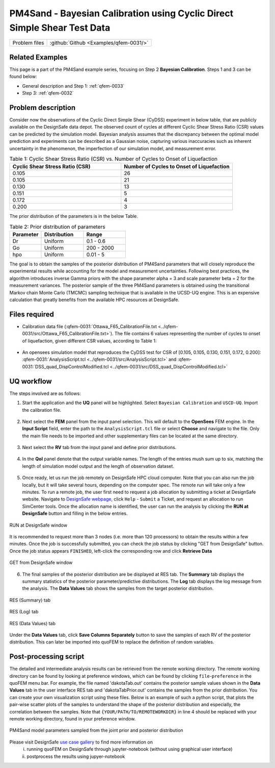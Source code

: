 .. _qfem-0031:

PM4Sand - Bayesian Calibration using Cyclic Direct Simple Shear Test Data
======================================================================================================

+---------------+----------------------------------------------+
| Problem files | :github:`Github <Examples/qfem-0031/>`       |
+---------------+----------------------------------------------+


Related Examples
--------------------
This page is a part of the PM4Sand example series, focusing on Step 2 **Bayesian Calibration**. Steps 1 and 3 can be found below:

* General description and Step 1: :ref:`qfem-0033`
* Step 3: :ref:`qfem-0032`

Problem description 
--------------------
Consider now the observations of the Cyclic Direct Simple Shear (CyDSS) experiment in below table, that are publicly available on the DesignSafe data depot. The observed count of cycles at different Cyclic Shear Stress Ratio (CSR) values can be predicted by the simulation model. Bayesian analysis assumes that the discrepancy between the optimal model prediction and experiments can be described as a Gaussian noise, capturing various inaccuracies such as inherent uncertainty in the phenomenon, the imperfection of our simulation model, and measurement error. 

.. list-table:: Table 1: Cyclic Shear Stress Ratio (CSR) vs. Number of Cycles to Onset of Liquefaction
   :widths: 25 25
   :header-rows: 1

   * - Cyclic Shear Stress Ratio (CSR)
     - Number of Cycles to Onset of Liquefaction
   * - 0.105
     - 26
   * - 0.105
     - 21
   * - 0.130
     - 13
   * - 0.151
     - 5
   * - 0.172
     - 4
   * - 0.200
     - 3

The prior distribution of the parameters is in the below Table. 

.. list-table:: Table 2: Prior distribution of parameters
   :widths: 15 20 20
   :header-rows: 1

   * - Parameter
     - Distribution
     - Range
   * - Dr
     - Uniform
     - 0.1 - 0.6
   * - Go
     - Uniform
     - 200 - 2000
   * - hpo
     - Uniform
     - 0.01 - 5

The goal is to obtain the samples of the posterior distribution of PM4Sand parameters that will closely reproduce the experimental results while accounting for the model and measurement uncertainties. Following best practices, the algorithm introduces inverse Gamma priors with the shape parameter alpha = 3 and scale parameter beta = 2 for the measurement variances. The posterior sample of the three PM4Sand parameters is obtained using the transitional Markov chain Monte Carlo (TMCMC) sampling technique that is available in the UCSD-UQ engine. This is an expensive calculation that greatly benefits from the available HPC resources at DesignSafe.

.. figure:: figures/qfem0031-fig0.png
   :align: center
   :figclass: align-center
   :width: 50%


Files required
--------------
* Calibration data file (:qfem-0031:`Ottawa_F65_CalibrationFile.txt <../qfem-0031/src/Ottawa_F65_CalibrationFile.txt>`). The file contains 6 values representing the number of cycles to onset of liquefaction, given different CSR values, according to Table 1:

   .. literalinclude:: ../qfem-0031/src/Ottawa_F65_CalibrationFile.txt
      :language: txt

* An opensees simulation model that reproduces the CyDSS test for CSR of [0.105, 0.105, 0.130, 0.151, 0.172, 0.200]: :qfem-0031:`AnalysisScript.tcl <../qfem-0031/src/AnalysisScript.tcl>` and :qfem-0031:`DSS_quad_DispControlModified.tcl <../qfem-0031/src/DSS_quad_DispControlModified.tcl>` 


UQ workflow
-----------

The steps involved are as follows:

1. Start the application and the **UQ** panel will be highlighted. Select ``Bayesian Calibration`` and ``USCD-UQ``. Import the calibration file.

.. figure:: figures/qfem0031-UQ.png
   :align: center
   :figclass: align-center


2. Next select the **FEM** panel from the input panel selection. This will default to the **OpenSees** FEM engine. In the **Input Script** field, enter the path to the ``AnalysisScript.tcl`` file or select **Choose** and navigate to the file. Only the main file needs to be imported and other supplementary files can be located at the same directory.

.. figure:: figures/qfem0031-FEM.png
   :align: center
   :figclass: align-center


3. Next select the **RV** tab from the input panel and define prior distributions. 

.. figure:: figures/qfem0031-RV.png
   :align: center
   :figclass: align-center
   :width: 80%


4. In the **QoI** panel denote that the output variable names. The length of the entries mush sum up to six, matching the length of simulation model output and the length of observation dataset.

.. figure:: figures/qfem0031-QoI.png
   :align: center
   :figclass: align-center
   :width: 50%


5. Once ready, let us run the job remotely on DesignSafe HPC cloud computer. Note that you can also run the job locally, but it will take several hours, depending on the computer spec. The remote run will take only a few minutes. To run a remote job, the user first need to request a job allocation by submitting a ticket at DesignSafe website. Navigate to `DesignSafe webpage <https://www.designsafe-ci.org/>`_, click ``Help`` - ``Submit`` a Ticket, and request an allocation to run SimCenter tools. Once the allocation name is identified, the user can run the analysis by clicking the **RUN at DesignSafe** button and filling in the below entries.

.. figure:: figures/qfem0031-DS1.png
   :align: center
   :figclass: align-center 
   :width: 70%

   RUN at DesignSafe window 


| It is recommended to request more than 3 nodes (i.e. more than 120 processors) to obtain the results within a few minutes. Once the job is successfully submitted, you can check the job status by clicking "GET from DesignSafe" button. Once the job status appears ``FINISHED``, left-click the corresponding row and click **Retrieve Data**


.. figure:: figures/qfem0031-DS2.png
   :align: center
   :figclass: align-center 
   :width: 80%

   GET from DesignSafe window 

6. The final samples of the posterior distribution are be displayed at RES tab. The **Summary** tab displays the summary statistics of the posterior parameter/predictive distributions. The **Log** tab displays the log message from the analysis. The **Data Values** tab shows the samples from the target posterior distribution. 

.. figure:: figures/qfem0031-RES1.png
   :align: center
   :figclass: align-center 

   RES (Summary) tab


.. figure:: figures/qfem0031-RES2.png
   :align: center
   :figclass: align-center 

   RES (Log) tab



.. figure:: figures/qfem0031-RES4.png
   :align: center
   :figclass: align-center 

   RES (Data Values) tab

Under the **Data Values** tab, click **Save Columns Separately** button to save the samples of each RV of the posterior distribution. This can later be imported into quoFEM to replace the definition of random variables.


Post-processing script
--------------------------------------------------

The detailed and intermediate analysis results can be retrieved from the remote working directory. The remote working directory can be found by looking at preference windows, which can be found by clicking ``file``-``preference`` in the quoFEM menu bar. For example, the file named 'dakotaTab.out' contains the posterior sample values shown in the **Data Values** tab in the user interface RES tab and 'dakotaTabPrior.out' contains the samples from the prior distribution. You can create your own visualization script using these files. Below is an example of such a python script, that plots the pair-wise scatter plots of the samples to understand the shape of the posterior distribution and especially, the correlation between the samples. Note that ``{YOUR/PATH/TO/REMOTEWORKDIR}`` in line 4 should be replaced with your remote working directory, found in your preference window.
   
.. code-block:: python  
   :linenos:

   import pandas as pd
   import seaborn as sns

   Path_to_RemoteWorkDir = r"{YOUR/PATH/TO/REMOTEWORKDIR}"

   # Replace these filenames with the results from your run
   prior_file = Path_to_RemoteWorkDir+"/results/dakotaTabPrior.out"
   posterior_file = Path_to_RemoteWorkDir+"/results/dakotaTab.out"

   data_post = pd.read_csv(posterior_file, delimiter = '\t', usecols = [2,3,4])
   data_post['Distribution'] = 'Posterior'
   data_pri = pd.read_csv(prior_file, delimiter = '\t', usecols = [2,3,4])
   data_pri['Distribution'] = 'Prior' 

   sns.set(font_scale=1.5)
   combine = pd.concat([data_pri,data_post], ignore_index=True)
   g = sns.pairplot(combine, hue = "Distribution", markers=".", corner=True, palette={'Prior':'red', 'Posterior':'blue'})


.. figure:: figures/qfem0031-fig1.png
   :align: center
   :figclass: align-center
   :name: fig1
   :width: 50%

   PM4Sand model parameters sampled from the joint prior and posterior distribution

Please visit DesignSafe `use case gallery <https://designsafe-ci.org/user-guide/usecases/arduino/usecase_quoFEM/>`_  to find more information on
 (i) running quoFEM on DesignSafe through jupyter-notebook (without using graphical user interface)
 (ii) postprocess the results using jupyer-notebook
   
